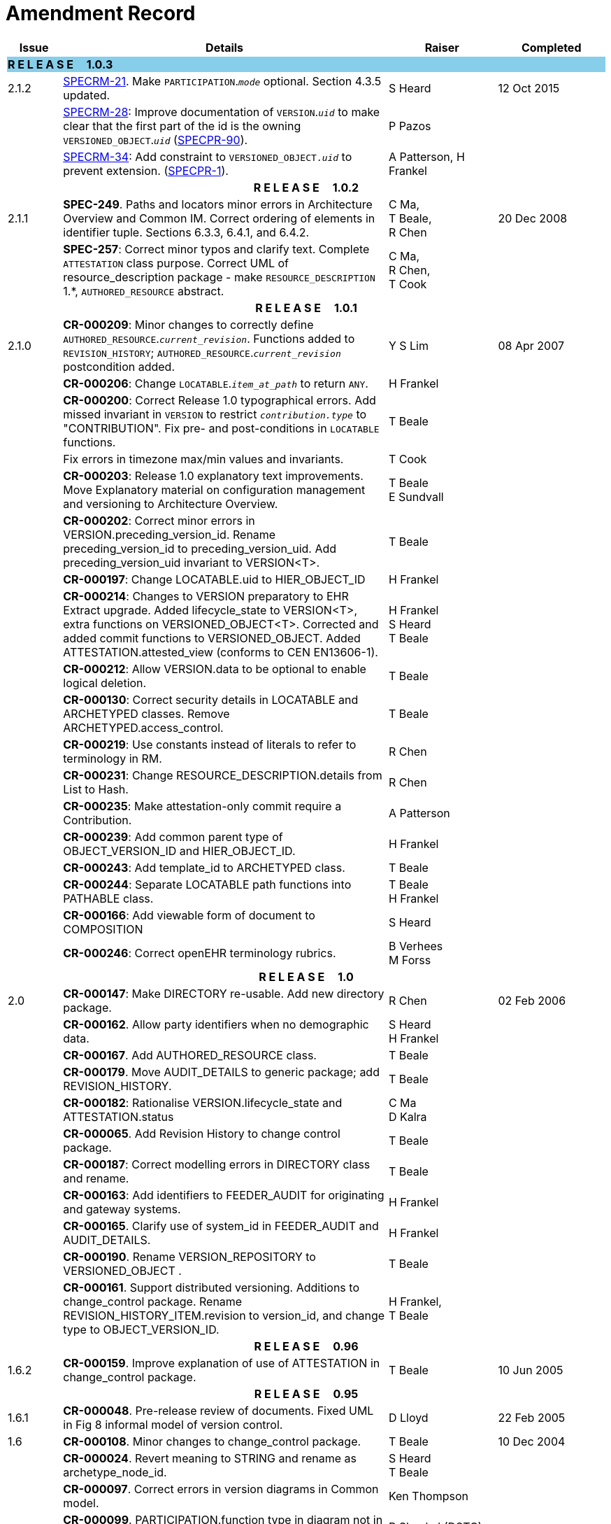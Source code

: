 = Amendment Record

[cols="1,6,2,2", options="header"]
|===
|Issue|Details|Raiser|Completed

4+^|*R E L E A S E{nbsp}{nbsp}{nbsp}{nbsp}{nbsp}1.0.3*
{set:cellbgcolor:skyblue}

|[[latest_issue]]2.1.2
{set:cellbgcolor!}
|https://openehr.atlassian.net/browse/SPECRM-21[SPECRM-21]. Make `PARTICIPATION`.`_mode_` optional. Section 4.3.5 updated.
|S Heard
|[[latest_issue_date]]12 Oct 2015

|
|https://openehr.atlassian.net/browse/SPECRM-28[SPECRM-28]: Improve documentation of `VERSION`.`_uid_` to make clear that the first part of the id is the owning `VERSIONED_OBJECT`.`_uid_` (https://openehr.atlassian.net/browse/SPECPR-90[SPECPR-90]).
|P Pazos
|

|
|https://openehr.atlassian.net/browse/SPECRM-34[SPECRM-34]: Add constraint to `VERSIONED_OBJECT._uid_` to prevent extension. (https://openehr.atlassian.net/browse/SPECPR-1[SPECPR-1]).
|A Patterson,
 H Frankel
|
4+^h|*R E L E A S E{nbsp}{nbsp}{nbsp}{nbsp}{nbsp}1.0.2*

|2.1.1
|*SPEC-249*. Paths and locators minor errors in Architecture Overview and Common IM. Correct ordering of elements in identifier tuple. Sections 6.3.3, 6.4.1, and 6.4.2.
|C Ma, +
 T Beale, +
 R Chen
|20 Dec 2008

|
|*SPEC-257*: Correct minor typos and clarify text. Complete `ATTESTATION` class purpose.  Correct UML of resource_description package - make `RESOURCE_DESCRIPTION` 1.*, `AUTHORED_RESOURCE` abstract.
|C Ma, +
 R Chen, +
 T Cook
|

4+^h|*R E L E A S E{nbsp}{nbsp}{nbsp}{nbsp}{nbsp}1.0.1*

|2.1.0
|*CR-000209*: Minor changes to correctly define `AUTHORED_RESOURCE`.`_current_revision_`. Functions added to `REVISION_HISTORY`; `AUTHORED_RESOURCE`.`_current_revision_` postcondition added.
|Y S Lim
|08 Apr 2007

|
|*CR-000206*: Change `LOCATABLE`.`_item_at_path_` to return `ANY`.
|H Frankel
|

|
|*CR-000200*: Correct Release 1.0 typographical errors. Add missed invariant in `VERSION` to restrict `_contribution.type_` to "CONTRIBUTION". Fix pre- and post-conditions in `LOCATABLE` functions.
|T Beale
|

|
|Fix errors in timezone max/min values and invariants.
|T Cook
|

|
|*CR-000203*: Release 1.0 explanatory text improvements. Move Explanatory material on configuration management and versioning to Architecture Overview.
|T Beale +
 E Sundvall
|

|
|*CR-000202*: Correct minor errors in VERSION.preceding_version_id. Rename preceding_version_id to preceding_version_uid. Add preceding_version_uid invariant to VERSION<T>.
|T Beale
|

|
|*CR-000197*: Change LOCATABLE.uid to HIER_OBJECT_ID
|H Frankel
|

|
|*CR-000214*: Changes to VERSION preparatory to EHR Extract upgrade. Added lifecycle_state to VERSION<T>, extra functions on VERSIONED_OBJECT<T>. Corrected and added commit functions to VERSIONED_OBJECT. Added ATTESTATION.attested_view (conforms to CEN EN13606-1).
|H Frankel +
 S Heard +
 T Beale
|

|
|*CR-000212*: Allow VERSION.data to be optional to enable logical deletion.
|T Beale
|

|
|*CR-000130*: Correct security details in LOCATABLE and ARCHETYPED classes. Remove ARCHETYPED.access_control.
|T Beale
|

|
|*CR-000219*: Use constants instead of literals to refer to terminology in RM.
|R Chen
|

|
|*CR-000231*: Change RESOURCE_DESCRIPTION.details from List to Hash.
|R Chen
|

|
|*CR-000235*: Make attestation-only commit require a Contribution.
|A Patterson
|

|
|*CR-000239*: Add common parent type of OBJECT_VERSION_ID and HIER_OBJECT_ID.
|H Frankel
|

|
|*CR-000243*: Add template_id to ARCHETYPED class.
|T Beale
|

|
|*CR-000244*: Separate LOCATABLE path functions into PATHABLE class.
|T Beale +
 H Frankel
|

|
|*CR-000166*: Add viewable form of document to COMPOSITION
|S Heard
|

|
|*CR-000246*: Correct openEHR terminology rubrics.
|B Verhees +
 M Forss
|

4+^h|*R E L E A S E{nbsp}{nbsp}{nbsp}{nbsp}{nbsp}1.0*

|2.0 
|*CR-000147*: Make DIRECTORY re-usable. Add new directory package.
|R Chen
|02 Feb 2006


|
|*CR-000162*. Allow party identifiers when no demographic data.
|S Heard +
 H Frankel
|

|
|*CR-000167*. Add AUTHORED_RESOURCE class.
|T Beale
|

|
|*CR-000179*. Move AUDIT_DETAILS to generic package; add REVISION_HISTORY.
|T Beale
|

|
|*CR-000182*: Rationalise VERSION.lifecycle_state and ATTESTATION.status
|C Ma +
 D Kalra
|

|
|*CR-000065*. Add Revision History to change control package.
|T Beale
|

|
|*CR-000187*: Correct modelling errors in DIRECTORY class and rename.
|T Beale
|

|
|*CR-000163*: Add identifiers to FEEDER_AUDIT for originating and gateway systems.
|H Frankel
|

|
|*CR-000165*. Clarify use of system_id in FEEDER_AUDIT and AUDIT_DETAILS.
|H Frankel
|

|
|*CR-000190*. Rename VERSION_REPOSITORY to VERSIONED_OBJECT .
|T Beale
|

|
|*CR-000161*. Support distributed versioning. Additions to change_control package. Rename REVISION_HISTORY_ITEM.revision to version_id, and change type to OBJECT_VERSION_ID.
|H Frankel, +
 T Beale
|

4+^h|*R E L E A S E{nbsp}{nbsp}{nbsp}{nbsp}{nbsp}0.96*

|1.6.2 
|*CR-000159*. Improve explanation of use of ATTESTATION in change_control package.  
|T Beale 
|10 Jun 2005

4+^h|*R E L E A S E{nbsp}{nbsp}{nbsp}{nbsp}{nbsp}0.95*

|1.6.1 
|*CR-000048*. Pre-release review of documents. Fixed UML in Fig 8 informal model of version control.
|D Lloyd 
|22 Feb 2005


|1.6 
|*CR-000108*. Minor changes to change_control package.  
|T Beale
|10 Dec 2004


|
|*CR-000024*. Revert meaning to STRING and rename as archetype_node_id.
|S Heard +
 T Beale
|

|
|*CR-000097*. Correct errors in version diagrams in Common model.
|Ken Thompson
|

|
|*CR-000099*. PARTICIPATION.function type in diagram not in sync with spec.
|R Shackel (DSTC)
|

|
|*CR-000116*. Add PARTICIPATION.function vocabulary and invariant.
|T Beale
|

|
|*CR-000118*. Make package names lower case.  Improve presentation of identification section; move some text to data types IM document, basic package.
|T Beale
|

|
|*CR-000111*. Move Identification Package to Support
|DSTC
|

4+^h|*R E L E A S E{nbsp}{nbsp}{nbsp}{nbsp}{nbsp}0.9*

|1.5 
|*CR-000080*. Remove ARCHETYPED.concept - not needed in data +
 *CR-000081*. LINK should be unidirectional.
 *CR-000083*. RELATED_PARTY.party should be optional.
 *CR-000085*. LOCATABLE.synthesised not needed. Add vocabulary for FEEDER_AUDIT.change_type.
 *CR-000086*. LOCATABLE.presentation not needed.
|DSTC
|09 Mar 2004


|
|*CR-000091*. Correct anomalies in use of CODE_PHRASE and DV_CODED_TEXT. Changed PARTICIPATION.mode, changed ATTESTATION.status, RELATED_PARTY.relationship, VERSION_AUDIT.change_type, FEEDER_AUDIT.change_type to to DV_CODED_TEXT.
|T Beale, +
 S Heard
|

|
|*CR-000094*. Add lifecycle state attribute to VERSION; correct DV_STATE.
|DSTC
|

|
|*Formally validated using ISE Eiffel 5.4.*
|
|

|1.4.12 
|*CR-000071*. Allow version ids to be optional in TERMINOLOGY_ID.
|T Beale
|25 Feb 2004


|
|*CR-000044*. Add reverse ref from VERSION_REPOSITORY<T> to owner object.
|D Lloyd
|

|
|*CR-000063*. ATTESTATION should have a status attribute.
|D Kalra
|

|
|*CR-000046*. Rename COORDINATED_TERM and DV_CODED_TEXT.definition.
|T Beale
|
|1.4.11 
|*CR-000056*. References in COMMON.Version classes should be OBJECT_REFs.
|T Beale 
|02 Nov 2003


|1.4.10 
|*CR-000045*. Remove VERSION_REPOSITORY.status 
|D Lloyd, T Beale
|21 Oct 2003

|1.4.9 
|*CR-000025*. Allow ATTESTATIONs to attest parts of COMPOSITIONs.  Change made due to CEN TC/251 joint WGM, Rome, Feb 2003. +
 *CR-000043*. Move External package to Common RM and rename to Identification (incorporates CR-000036 - Add HIER_OBJECT_ID class, make OBJECT_ID class abstract.)
|D Kalra, +
 D Lloyd, +
 T Beale
|09 Oct 2003

|1.4.8 
|*CR-000041*. Visually differentiate primitive types in openEHR documents.
|D Lloyd 
|04 Oct 2003

|1.4.7 
|*CR-000013*. Rename key classes according to CEN ENV13606.
|S Heard, +
 D Kalra, +
 T Beale
|15 Sep 2003

|1.4.6 
|*CR-000012*. Add presentation attribute to LOCATABLE. +
 *CR-000027*. Move feeder_audit to LOCATABLE to be compatible with CEN 13606 revision. Add new class FEEDER_AUDIT.
|D Kalra 
|20 Jun 2003

|1.4.5 
|*CR-000020*. Move VERSION.charset to DV_TEXT, territory to TRANSACTION. Remove VERSION.language.
|A Goodchild 
|10 Jun 2003

|1.4.4 
|*CR-000007*. Add RELATED_PARTY class to GENERIC package. +
 *CR-000017*. Renamed VERSION.parent_version_id to preceding_version_id.
|S Heard, +
 D Kalra
|11 Apr 2003

|1.4.3 
|Major alterations due to CR-000003, CR-000004. ARCHETYPED class no longer inherits from LOCATABLE, now related by association. Redesign of Change Control package. Document structure improved. (Formally validated)
|T Beale, +
 Z Tun
|18 Mar 2003

|1.4.2 
|Moved External package to Support RM. Corrected CONTRIBUTION.  description to DV_TEXT. Made PARTICIPATION.time optional. (Formally validated).
|T Beale 
|25 Feb 2003

|1.4.1 
|Formally validated using ISE Eiffel 5.2. Corrected types of VERSIONABLE.language, charset, territory. Added ARCHETYPED.uid: OBJECT_ID. Renamed ARCHETYPE_ID.rm_source to rm_originator, and rm_level to rm_concept; added archetype_originator. Rewrote archetype id section. Changed PARTICIPATION.mode to COORDINATED_TERM & fixed invariant.
|T Beale, +
 D Kalra
|18 Feb 2003

|1.4 
|Changes post CEN WG meeting Rome Feb 2003. Changed ARCHETYPED.meaning from STRING to DV_TEXT. Added CONTRIBUTION.  name invariant. Removed AUTHORED_VA and ACQUIRED_VA audit types, moved feeder audit to the EHR RM.  VERSIONABLE.code_set renamed to charset. Fixed pre/post condition of OBJECT_ID.context_id, added OBJECT_ID.has_context_id. Changed TERMINOLOGY_ID string syntax.
|T Beale, +
 D Kalra, +
 D Lloyd
|8 Feb 2003

|1.3.5 
|Removed segment from archetype_id; corrected inconsistencies in diagrams and class texts.
|Z Tun, +
 T Beale
|3 Jan 2003

|1.3.4 
|Removed inheritance from VERSIONABLE to ARCHETYPED. 
|T Beale 
|3 Jan 2003

|1.3.3 
|Minor corrections: OBJECT_ID; changed syntax of TERMINOLOGY_ID. Corrected Fig 6.
|T Beale 
|17 Nov 2002

|1.3.2 
|Added Generic Package; added PARTICIPATION and changed and moved ATTESTATION class.
|T Beale 
|8 Nov 2002

|1.3.1 
|Removed EXTERNAL_ID.iso_oid. Remodelled EXTERNAL_ID into new classes - OBJECT_REF and OBJECT_ID. Remodelled all change control classes.
|T Beale, +
 D Lloyd, +
 M Darlison, +
 A Goodchild
|22 Oct 2002

|1.3 
|Moved ARCHETYPE_ID.iso_oid to EXTERNAL_ID. DV_LINK no longer a data type; renamed to LINK.
|T Beale 
|22 Oct 2002

|1.2 
|Removed Structure package to own document. Improved CM diagrams.
|T Beale 
|11 Oct 2002

|1.1 
|Removed HCA_ID. Included Spatial package from EHR RM.  Renamed SPATIAL to STRUCTURE.
|T Beale 
|16 Sep 2002

|1.0 
|Taken from EHR RM. 
|T Beale 
|26 Aug 2002

|===

